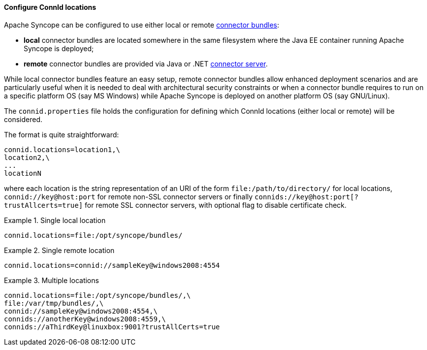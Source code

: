 //
// Licensed to the Apache Software Foundation (ASF) under one
// or more contributor license agreements.  See the NOTICE file
// distributed with this work for additional information
// regarding copyright ownership.  The ASF licenses this file
// to you under the Apache License, Version 2.0 (the
// "License"); you may not use this file except in compliance
// with the License.  You may obtain a copy of the License at
//
//   http://www.apache.org/licenses/LICENSE-2.0
//
// Unless required by applicable law or agreed to in writing,
// software distributed under the License is distributed on an
// "AS IS" BASIS, WITHOUT WARRANTIES OR CONDITIONS OF ANY
// KIND, either express or implied.  See the License for the
// specific language governing permissions and limitations
// under the License.
//
==== Configure ConnId locations

Apache Syncope can be configured to use either local or remote <<connector-bundles,connector bundles>>:

* *local* connector bundles are located somewhere in the same filesystem where the Java EE container running 
Apache Syncope is deployed;
* *remote* connector bundles are provided via Java or .NET
https://connid.atlassian.net/wiki/display/BASE/Connector+Servers[connector server^].

While local connector bundles feature an easy setup, remote connector bundles allow enhanced deployment scenarios and
are particularly useful when it is needed to deal with architectural security constraints or when a connector bundle
requires to run on a specific platform OS (say MS Windows) while Apache Syncope is deployed on another platform OS
(say GNU/Linux).

The `connid.properties` file holds the configuration for defining which ConnId locations (either local or remote)
will be considered.

The format is quite straightforward:

....
connid.locations=location1,\
location2,\
...
locationN
....

where each location is the string representation of an URI of the form `file:/path/to/directory/` for local locations,
`connid://key@host:port` for remote non-SSL connector servers or finally `connids://key@host:port[?trustAllcerts=true]`
for remote SSL connector servers, with optional flag to disable certificate check. +

.Single local location
====
....
connid.locations=file:/opt/syncope/bundles/
....
====

.Single remote location
====
....
connid.locations=connid://sampleKey@windows2008:4554
....
====

.Multiple locations
====
....
connid.locations=file:/opt/syncope/bundles/,\
file:/var/tmp/bundles/,\
connid://sampleKey@windows2008:4554,\
connids://anotherKey@windows2008:4559,\
connids://aThirdKey@linuxbox:9001?trustAllCerts=true
....
====
